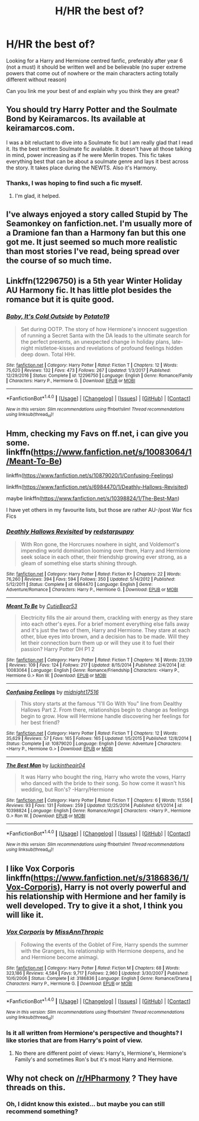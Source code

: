#+TITLE: H/HR the best of?

* H/HR the best of?
:PROPERTIES:
:Author: xDrac
:Score: 3
:DateUnix: 1518395013.0
:DateShort: 2018-Feb-12
:FlairText: Request
:END:
Looking for a Harry and Hermione centred fanfic, preferably after year 6 (not a must) it should be written well and be believable (no super extreme powers that come out of nowhere or the main characters acting totally different without reason)

Can you link me your best of and explain why you think they are great?


** You should try Harry Potter and the Soulmate Bond by Keiramarcos. Its available at keiramarcos.com.

I was a bit reluctant to dive into a Soulmate fic but I am really glad that I read it. Its the best written Soulmate fic available. It doesn't have all those talking in mind, power increasing as if he were Merlin tropes. This fic takes everything best that can be about a soulmate genre and lays it best across the story. It takes place during the NEWTS. Also it's Harmony.
:PROPERTIES:
:Author: raze1018
:Score: 3
:DateUnix: 1518401219.0
:DateShort: 2018-Feb-12
:END:

*** Thanks, I was hoping to find such a fic myself.
:PROPERTIES:
:Author: MindForgedManacle
:Score: 1
:DateUnix: 1518402032.0
:DateShort: 2018-Feb-12
:END:

**** I'm glad, it helped.
:PROPERTIES:
:Author: raze1018
:Score: 1
:DateUnix: 1518402133.0
:DateShort: 2018-Feb-12
:END:


** I've always enjoyed a story called Stupid by The Seamonkey on fanfiction.net. I'm usually more of a Dramione fan than a Harmony fan but this one got me. It just seemed so much more realistic than most stories I've read, being spread over the course of so much time.
:PROPERTIES:
:Author: miamental
:Score: 2
:DateUnix: 1518401352.0
:DateShort: 2018-Feb-12
:END:


** Linkffn(12296750) is a 5th year Winter Holiday AU Harmony fic. It has little plot besides the romance but it is quite good.
:PROPERTIES:
:Author: Hellstrike
:Score: 1
:DateUnix: 1518453260.0
:DateShort: 2018-Feb-12
:END:

*** [[http://www.fanfiction.net/s/12296750/1/][*/Baby, It's Cold Outside/*]] by [[https://www.fanfiction.net/u/5594536/Potato19][/Potato19/]]

#+begin_quote
  Set during OOTP. The story of how Hermione's innocent suggestion of running a Secret Santa with the DA leads to the ultimate search for the perfect presents, an unexpected change in holiday plans, late-night mistletoe-kisses and revelations of profound feelings hidden deep down. Total HHr.
#+end_quote

^{/Site/: [[http://www.fanfiction.net/][fanfiction.net]] *|* /Category/: Harry Potter *|* /Rated/: Fiction T *|* /Chapters/: 12 *|* /Words/: 75,620 *|* /Reviews/: 132 *|* /Favs/: 473 *|* /Follows/: 267 *|* /Updated/: 1/3/2017 *|* /Published/: 12/29/2016 *|* /Status/: Complete *|* /id/: 12296750 *|* /Language/: English *|* /Genre/: Romance/Family *|* /Characters/: Harry P., Hermione G. *|* /Download/: [[http://www.ff2ebook.com/old/ffn-bot/index.php?id=12296750&source=ff&filetype=epub][EPUB]] or [[http://www.ff2ebook.com/old/ffn-bot/index.php?id=12296750&source=ff&filetype=mobi][MOBI]]}

--------------

*FanfictionBot*^{1.4.0} *|* [[[https://github.com/tusing/reddit-ffn-bot/wiki/Usage][Usage]]] | [[[https://github.com/tusing/reddit-ffn-bot/wiki/Changelog][Changelog]]] | [[[https://github.com/tusing/reddit-ffn-bot/issues/][Issues]]] | [[[https://github.com/tusing/reddit-ffn-bot/][GitHub]]] | [[[https://www.reddit.com/message/compose?to=tusing][Contact]]]

^{/New in this version: Slim recommendations using/ ffnbot!slim! /Thread recommendations using/ linksub(thread_id)!}
:PROPERTIES:
:Author: FanfictionBot
:Score: 1
:DateUnix: 1518453265.0
:DateShort: 2018-Feb-12
:END:


** Hmm, checking my Favs on ff.net, i can give you some. linkffn([[https://www.fanfiction.net/s/10083064/1/Meant-To-Be]])

linkffn([[https://www.fanfiction.net/s/10879020/1/Confusing-Feelings]])

linkffn([[https://www.fanfiction.net/s/6984470/1/Deathly-Hallows-Revisited]])

maybe linkffn([[https://www.fanfiction.net/s/10398824/1/The-Best-Man]])

I have yet others in my favourite lists, but those are rather AU-/post War fics Fics
:PROPERTIES:
:Author: Atomstern
:Score: 1
:DateUnix: 1518502658.0
:DateShort: 2018-Feb-13
:END:

*** [[http://www.fanfiction.net/s/6984470/1/][*/Deathly Hallows Revisited/*]] by [[https://www.fanfiction.net/u/2379178/redstarpuppy][/redstarpuppy/]]

#+begin_quote
  With Ron gone, the Horcruxes nowhere in sight, and Voldemort's impending world domination looming over them, Harry and Hermione seek solace in each other, their friendship growing ever strong, as a gleam of something else starts shining through.
#+end_quote

^{/Site/: [[http://www.fanfiction.net/][fanfiction.net]] *|* /Category/: Harry Potter *|* /Rated/: Fiction K+ *|* /Chapters/: 22 *|* /Words/: 76,260 *|* /Reviews/: 394 *|* /Favs/: 594 *|* /Follows/: 350 *|* /Updated/: 5/14/2012 *|* /Published/: 5/12/2011 *|* /Status/: Complete *|* /id/: 6984470 *|* /Language/: English *|* /Genre/: Adventure/Romance *|* /Characters/: Harry P., Hermione G. *|* /Download/: [[http://www.ff2ebook.com/old/ffn-bot/index.php?id=6984470&source=ff&filetype=epub][EPUB]] or [[http://www.ff2ebook.com/old/ffn-bot/index.php?id=6984470&source=ff&filetype=mobi][MOBI]]}

--------------

[[http://www.fanfiction.net/s/10083064/1/][*/Meant To Be/*]] by [[https://www.fanfiction.net/u/5497850/CutieBear53][/CutieBear53/]]

#+begin_quote
  Electricity fills the air around them, crackling with energy as they stare into each other's eyes. For a brief moment everything else falls away and it's just the two of them, Harry and Hermione. They stare at each other, blue eyes into brown, and a decision has to be made. Will they let their connection burn them up or will they use it to fuel their passion? Harry Potter DH P1 2
#+end_quote

^{/Site/: [[http://www.fanfiction.net/][fanfiction.net]] *|* /Category/: Harry Potter *|* /Rated/: Fiction T *|* /Chapters/: 16 *|* /Words/: 23,139 *|* /Reviews/: 109 *|* /Favs/: 124 *|* /Follows/: 217 *|* /Updated/: 8/15/2014 *|* /Published/: 2/4/2014 *|* /id/: 10083064 *|* /Language/: English *|* /Genre/: Romance/Friendship *|* /Characters/: <Harry P., Hermione G.> Ron W. *|* /Download/: [[http://www.ff2ebook.com/old/ffn-bot/index.php?id=10083064&source=ff&filetype=epub][EPUB]] or [[http://www.ff2ebook.com/old/ffn-bot/index.php?id=10083064&source=ff&filetype=mobi][MOBI]]}

--------------

[[http://www.fanfiction.net/s/10879020/1/][*/Confusing Feelings/*]] by [[https://www.fanfiction.net/u/1656823/midnight17516][/midnight17516/]]

#+begin_quote
  This story starts at the famous "I'll Go With You" line from Dealthy Hallows Part 2. From there, relationships begin to change as feelings begin to grow. How will Hermione handle discovering her feelings for her best friend?
#+end_quote

^{/Site/: [[http://www.fanfiction.net/][fanfiction.net]] *|* /Category/: Harry Potter *|* /Rated/: Fiction T *|* /Chapters/: 12 *|* /Words/: 35,629 *|* /Reviews/: 57 *|* /Favs/: 165 *|* /Follows/: 165 *|* /Updated/: 1/5/2015 *|* /Published/: 12/8/2014 *|* /Status/: Complete *|* /id/: 10879020 *|* /Language/: English *|* /Genre/: Adventure *|* /Characters/: <Harry P., Hermione G.> *|* /Download/: [[http://www.ff2ebook.com/old/ffn-bot/index.php?id=10879020&source=ff&filetype=epub][EPUB]] or [[http://www.ff2ebook.com/old/ffn-bot/index.php?id=10879020&source=ff&filetype=mobi][MOBI]]}

--------------

[[http://www.fanfiction.net/s/10398824/1/][*/The Best Man/*]] by [[https://www.fanfiction.net/u/2471880/luckintheair04][/luckintheair04/]]

#+begin_quote
  It was Harry who bought the ring, Harry who wrote the vows, Harry who danced with the bride to their song. So how come it wasn't his wedding, but Ron's? -Harry/Hermione
#+end_quote

^{/Site/: [[http://www.fanfiction.net/][fanfiction.net]] *|* /Category/: Harry Potter *|* /Rated/: Fiction T *|* /Chapters/: 6 *|* /Words/: 11,556 *|* /Reviews/: 93 *|* /Favs/: 131 *|* /Follows/: 259 *|* /Updated/: 12/25/2014 *|* /Published/: 6/1/2014 *|* /id/: 10398824 *|* /Language/: English *|* /Genre/: Romance/Angst *|* /Characters/: <Harry P., Hermione G.> Ron W. *|* /Download/: [[http://www.ff2ebook.com/old/ffn-bot/index.php?id=10398824&source=ff&filetype=epub][EPUB]] or [[http://www.ff2ebook.com/old/ffn-bot/index.php?id=10398824&source=ff&filetype=mobi][MOBI]]}

--------------

*FanfictionBot*^{1.4.0} *|* [[[https://github.com/tusing/reddit-ffn-bot/wiki/Usage][Usage]]] | [[[https://github.com/tusing/reddit-ffn-bot/wiki/Changelog][Changelog]]] | [[[https://github.com/tusing/reddit-ffn-bot/issues/][Issues]]] | [[[https://github.com/tusing/reddit-ffn-bot/][GitHub]]] | [[[https://www.reddit.com/message/compose?to=tusing][Contact]]]

^{/New in this version: Slim recommendations using/ ffnbot!slim! /Thread recommendations using/ linksub(thread_id)!}
:PROPERTIES:
:Author: FanfictionBot
:Score: 1
:DateUnix: 1518502705.0
:DateShort: 2018-Feb-13
:END:


** I like Vox Corporis linkffn([[https://www.fanfiction.net/s/3186836/1/Vox-Corporis]]), Harry is not overly powerful and his relationship with Hermione and her family is well developed. Try to give it a shot, I think you will like it.
:PROPERTIES:
:Author: LHPF
:Score: 1
:DateUnix: 1518896639.0
:DateShort: 2018-Feb-17
:END:

*** [[http://www.fanfiction.net/s/3186836/1/][*/Vox Corporis/*]] by [[https://www.fanfiction.net/u/659787/MissAnnThropic][/MissAnnThropic/]]

#+begin_quote
  Following the events of the Goblet of Fire, Harry spends the summer with the Grangers, his relationship with Hermione deepens, and he and Hermione become animagi.
#+end_quote

^{/Site/: [[http://www.fanfiction.net/][fanfiction.net]] *|* /Category/: Harry Potter *|* /Rated/: Fiction M *|* /Chapters/: 68 *|* /Words/: 323,186 *|* /Reviews/: 4,584 *|* /Favs/: 9,717 *|* /Follows/: 2,960 *|* /Updated/: 3/30/2007 *|* /Published/: 10/6/2006 *|* /Status/: Complete *|* /id/: 3186836 *|* /Language/: English *|* /Genre/: Romance/Drama *|* /Characters/: Harry P., Hermione G. *|* /Download/: [[http://www.ff2ebook.com/old/ffn-bot/index.php?id=3186836&source=ff&filetype=epub][EPUB]] or [[http://www.ff2ebook.com/old/ffn-bot/index.php?id=3186836&source=ff&filetype=mobi][MOBI]]}

--------------

*FanfictionBot*^{1.4.0} *|* [[[https://github.com/tusing/reddit-ffn-bot/wiki/Usage][Usage]]] | [[[https://github.com/tusing/reddit-ffn-bot/wiki/Changelog][Changelog]]] | [[[https://github.com/tusing/reddit-ffn-bot/issues/][Issues]]] | [[[https://github.com/tusing/reddit-ffn-bot/][GitHub]]] | [[[https://www.reddit.com/message/compose?to=tusing][Contact]]]

^{/New in this version: Slim recommendations using/ ffnbot!slim! /Thread recommendations using/ linksub(thread_id)!}
:PROPERTIES:
:Author: FanfictionBot
:Score: 1
:DateUnix: 1518896655.0
:DateShort: 2018-Feb-17
:END:


*** Is it all written from Hermione's perspective and thoughts? I like stories that are from Harry's point of view.
:PROPERTIES:
:Author: xDrac
:Score: 1
:DateUnix: 1518897472.0
:DateShort: 2018-Feb-17
:END:

**** No there are different point of views: Harry's, Hermione's, Hermione's Family's and sometimes Ron's but it's most Harry and Hermione.
:PROPERTIES:
:Author: LHPF
:Score: 1
:DateUnix: 1518915517.0
:DateShort: 2018-Feb-18
:END:


** Why not check on [[/r/HPharmony]] ? They have threads on this.
:PROPERTIES:
:Author: MindForgedManacle
:Score: 0
:DateUnix: 1518395247.0
:DateShort: 2018-Feb-12
:END:

*** Oh, I didnt know this existed... but maybe you can still recommend something?
:PROPERTIES:
:Author: xDrac
:Score: 3
:DateUnix: 1518395396.0
:DateShort: 2018-Feb-12
:END:

